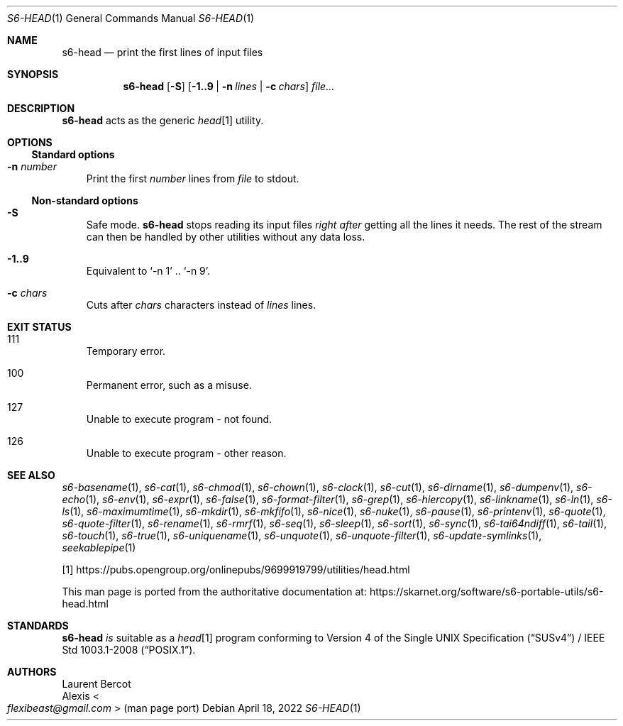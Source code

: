 .Dd April 18, 2022
.Dt S6-HEAD 1
.Os
.Sh NAME
.Nm s6-head
.Nd print the first lines of input files
.Sh SYNOPSIS
.Nm
.Op Fl S
.Op Fl 1..9 | Fl n Ar lines | Fl c Ar chars
.Ar file...
.Sh DESCRIPTION
.Nm
acts as the generic
.Pa head Ns
[1] utility.
.Sh OPTIONS
.Ss Standard options
.Bl -tag -width x
.It Fl n Ar number
Print the first
.Ar number
lines from
.Ar file
to stdout.
.El
.Ss Non-standard options
.Bl -tag -width x
.It Fl S
Safe mode.
.Nm
stops reading its input files
.Em right after
getting all the lines it needs.
The rest of the stream can then be handled by other utilities without
any data loss.
.It Fl 1..9
Equivalent to
.Ql -n 1
\&..\&
.Ql -n 9 .
.It Fl c Ar chars
Cuts after
.Ar chars
characters instead of
.Ar lines
lines.
.El
.Sh EXIT STATUS
.Bl -tag -width x
.It 111
Temporary error.
.It 100
Permanent error, such as a misuse.
.It 127
Unable to execute program - not found.
.It 126
Unable to execute program - other reason.
.El
.Sh SEE ALSO
.Xr s6-basename 1 ,
.Xr s6-cat 1 ,
.Xr s6-chmod 1 ,
.Xr s6-chown 1 ,
.Xr s6-clock 1 ,
.Xr s6-cut 1 ,
.Xr s6-dirname 1 ,
.Xr s6-dumpenv 1 ,
.Xr s6-echo 1 ,
.Xr s6-env 1 ,
.Xr s6-expr 1 ,
.Xr s6-false 1 ,
.Xr s6-format-filter 1 ,
.Xr s6-grep 1 ,
.Xr s6-hiercopy 1 ,
.Xr s6-linkname 1 ,
.Xr s6-ln 1 ,
.Xr s6-ls 1 ,
.Xr s6-maximumtime 1 ,
.Xr s6-mkdir 1 ,
.Xr s6-mkfifo 1 ,
.Xr s6-nice 1 ,
.Xr s6-nuke 1 ,
.Xr s6-pause 1 ,
.Xr s6-printenv 1 ,
.Xr s6-quote 1 ,
.Xr s6-quote-filter 1 ,
.Xr s6-rename 1 ,
.Xr s6-rmrf 1 ,
.Xr s6-seq 1 ,
.Xr s6-sleep 1 ,
.Xr s6-sort 1 ,
.Xr s6-sync 1 ,
.Xr s6-tai64ndiff 1 ,
.Xr s6-tail 1 ,
.Xr s6-touch 1 ,
.Xr s6-true 1 ,
.Xr s6-uniquename 1 ,
.Xr s6-unquote 1 ,
.Xr s6-unquote-filter 1 ,
.Xr s6-update-symlinks 1 ,
.Xr seekablepipe 1
.Pp
[1]
.Lk https://pubs.opengroup.org/onlinepubs/9699919799/utilities/head.html
.Pp
This man page is ported from the authoritative documentation at:
.Lk https://skarnet.org/software/s6-portable-utils/s6-head.html
.Sh STANDARDS
.Nm
.Em is
suitable as a
.Pa head Ns
[1] program conforming to
.St -susv4 /
.St -p1003.1-2008 .
.Sh AUTHORS
.An Laurent Bercot
.An Alexis Ao Mt flexibeast@gmail.com Ac (man page port)
